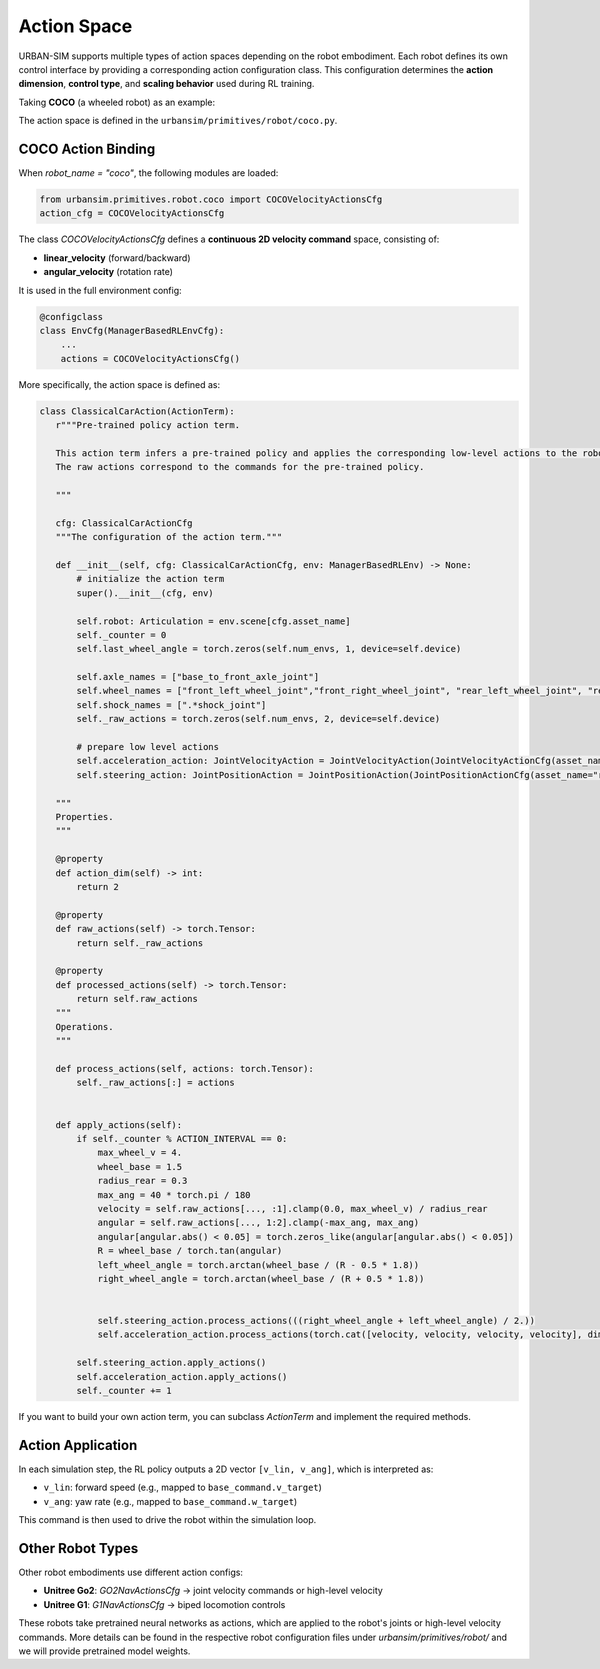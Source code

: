 Action Space
=================

URBAN-SIM supports multiple types of action spaces depending on the robot embodiment.  
Each robot defines its own control interface by providing a corresponding action configuration class.  
This configuration determines the **action dimension**, **control type**, and **scaling behavior** used during RL training.

Taking **COCO** (a wheeled robot) as an example:

The action space is defined in the ``urbansim/primitives/robot/coco.py``.

COCO Action Binding
--------------------

When `robot_name = "coco"`, the following modules are loaded:

.. code-block:: python

   from urbansim.primitives.robot.coco import COCOVelocityActionsCfg
   action_cfg = COCOVelocityActionsCfg

The class `COCOVelocityActionsCfg` defines a **continuous 2D velocity command** space, consisting of:

- **linear_velocity** (forward/backward)
- **angular_velocity** (rotation rate)

It is used in the full environment config:

.. code-block:: python

   @configclass
   class EnvCfg(ManagerBasedRLEnvCfg):
       ...
       actions = COCOVelocityActionsCfg()

More specifically, the action space is defined as:

.. code-block:: python

   class ClassicalCarAction(ActionTerm):
      r"""Pre-trained policy action term.

      This action term infers a pre-trained policy and applies the corresponding low-level actions to the robot.
      The raw actions correspond to the commands for the pre-trained policy.

      """

      cfg: ClassicalCarActionCfg
      """The configuration of the action term."""

      def __init__(self, cfg: ClassicalCarActionCfg, env: ManagerBasedRLEnv) -> None:
          # initialize the action term
          super().__init__(cfg, env)

          self.robot: Articulation = env.scene[cfg.asset_name]
          self._counter = 0
          self.last_wheel_angle = torch.zeros(self.num_envs, 1, device=self.device)

          self.axle_names = ["base_to_front_axle_joint"]
          self.wheel_names = ["front_left_wheel_joint","front_right_wheel_joint", "rear_left_wheel_joint", "rear_right_wheel_joint"]
          self.shock_names = [".*shock_joint"]
          self._raw_actions = torch.zeros(self.num_envs, 2, device=self.device)

          # prepare low level actions
          self.acceleration_action: JointVelocityAction = JointVelocityAction(JointVelocityActionCfg(asset_name="robot", joint_names=[".*_wheel_joint"], scale=10.0, use_default_offset=False), env)
          self.steering_action: JointPositionAction = JointPositionAction(JointPositionActionCfg(asset_name="robot", joint_names=self.axle_names, scale=1., use_default_offset=True), env)

      """
      Properties.
      """

      @property
      def action_dim(self) -> int:
          return 2

      @property
      def raw_actions(self) -> torch.Tensor:
          return self._raw_actions

      @property
      def processed_actions(self) -> torch.Tensor:
          return self.raw_actions
      """
      Operations.
      """

      def process_actions(self, actions: torch.Tensor):
          self._raw_actions[:] = actions


      def apply_actions(self):
          if self._counter % ACTION_INTERVAL == 0:
              max_wheel_v = 4.
              wheel_base = 1.5
              radius_rear = 0.3
              max_ang = 40 * torch.pi / 180
              velocity = self.raw_actions[..., :1].clamp(0.0, max_wheel_v) / radius_rear 
              angular = self.raw_actions[..., 1:2].clamp(-max_ang, max_ang)
              angular[angular.abs() < 0.05] = torch.zeros_like(angular[angular.abs() < 0.05])
              R = wheel_base / torch.tan(angular)
              left_wheel_angle = torch.arctan(wheel_base / (R - 0.5 * 1.8))
              right_wheel_angle = torch.arctan(wheel_base / (R + 0.5 * 1.8))

          
              self.steering_action.process_actions(((right_wheel_angle + left_wheel_angle) / 2.))
              self.acceleration_action.process_actions(torch.cat([velocity, velocity, velocity, velocity], dim=1))
          
          self.steering_action.apply_actions()
          self.acceleration_action.apply_actions()
          self._counter += 1

If you want to build your own action term, you can subclass `ActionTerm` and implement the required methods.

Action Application
------------------

In each simulation step, the RL policy outputs a 2D vector ``[v_lin, v_ang]``, which is interpreted as:

- ``v_lin``: forward speed (e.g., mapped to ``base_command.v_target``)
- ``v_ang``: yaw rate (e.g., mapped to ``base_command.w_target``)

This command is then used to drive the robot within the simulation loop.

Other Robot Types
------------------

Other robot embodiments use different action configs:

- **Unitree Go2**: `GO2NavActionsCfg` → joint velocity commands or high-level velocity
- **Unitree G1**: `G1NavActionsCfg` → biped locomotion controls

These robots take pretrained neural networks as actions, which are applied to the robot's joints or high-level velocity commands.
More details can be found in the respective robot configuration files under `urbansim/primitives/robot/` and we will provide pretrained model weights.
